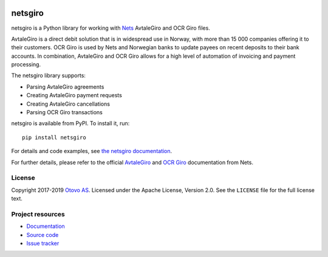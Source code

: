 .. image:: https://img.shields.io/pypi/v/netsgiro.svg?style=flat
    :target: https://pypi.org/project/netsgiro/
    :alt: Latest PyPI version

.. image:: https://github.com/otovo/python-netsgiro/actions/workflows/test.yml/badge.svg
    :target: https://github.com/otovo/python-netsgiro/actions/workflows/test.yml
    :alt: Github actions test pipeline status

.. image:: https://img.shields.io/readthedocs/netsgiro.svg
   :target: https://netsgiro.readthedocs.io/
   :alt: Read the Docs build status

.. image:: https://img.shields.io/codecov/c/github/otovo/python-netsgiro/master.svg
   :target: https://codecov.io/gh/otovo/python-netsgiro
   :alt: Test coverage

========
netsgiro
========

netsgiro is a Python library for working with `Nets <https://www.nets.eu/>`_
AvtaleGiro and OCR Giro files.

AvtaleGiro is a direct debit solution that is in widespread use in Norway, with
more than 15 000 companies offering it to their customers. OCR Giro is used by
Nets and Norwegian banks to update payees on recent deposits to their bank
accounts. In combination, AvtaleGiro and OCR Giro allows for a high level of
automation of invoicing and payment processing.

The netsgiro library supports:

- Parsing AvtaleGiro agreements
- Creating AvtaleGiro payment requests
- Creating AvtaleGiro cancellations
- Parsing OCR Giro transactions

netsgiro is available from PyPI. To install it, run::

    pip install netsgiro

For details and code examples, see `the netsgiro documentation
<https://netsgiro.readthedocs.io/>`_.

For further details, please refer to the official
`AvtaleGiro <https://www.avtalegiro.no/>`_ and
`OCR Giro <https://www.nets.eu/no-nb/losninger/inn-og-utbetalinger/ocrgiro/Pages/default.aspx>`_
documentation from Nets.


License
=======

Copyright 2017-2019 `Otovo AS <https://www.otovo.com/>`_. Licensed under the
Apache License, Version 2.0. See the ``LICENSE`` file for the full license
text.


Project resources
=================

- `Documentation <https://netsgiro.readthedocs.io/>`_
- `Source code <https://github.com/otovo/python-netsgiro>`_
- `Issue tracker <https://github.com/otovo/python-netsgiro/issues>`_

